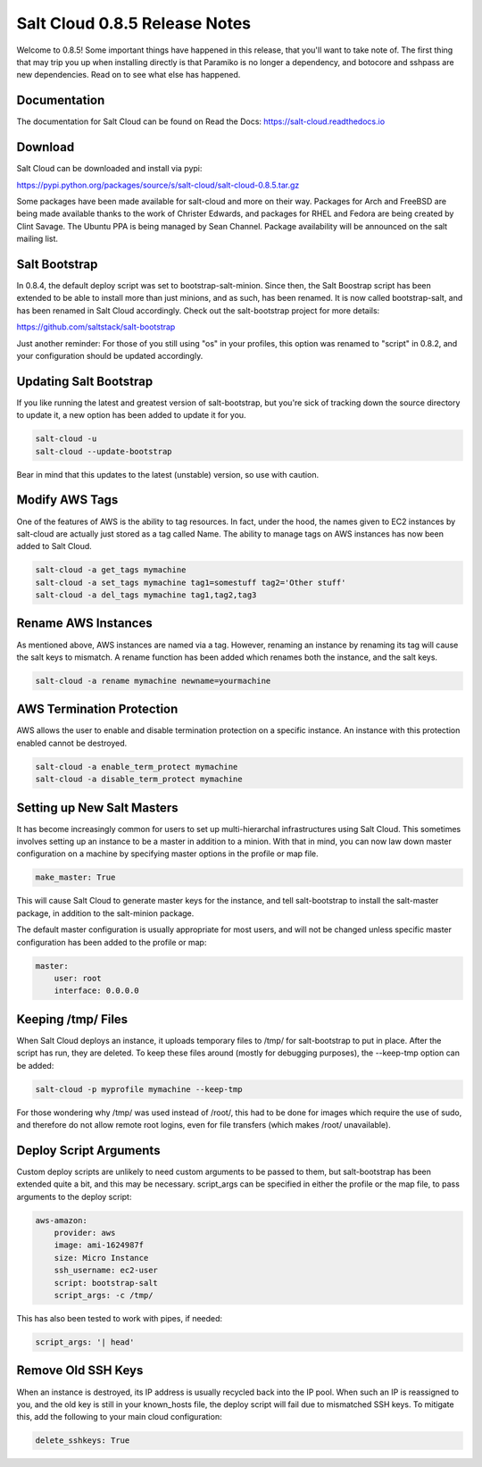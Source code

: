 ==============================
Salt Cloud 0.8.5 Release Notes
==============================

Welcome to 0.8.5! Some important things have happened in this release, that
you'll want to take note of. The first thing that may trip you up when
installing directly is that Paramiko is no longer a dependency, and botocore
and sshpass are new dependencies. Read on to see what else has happened.

Documentation
=============

The documentation for Salt Cloud can be found on Read the Docs:
https://salt-cloud.readthedocs.io

Download
========

Salt Cloud can be downloaded and install via pypi:

https://pypi.python.org/packages/source/s/salt-cloud/salt-cloud-0.8.5.tar.gz

Some packages have been made available for salt-cloud and more on their
way. Packages for Arch and FreeBSD are being made available thanks to the
work of Christer Edwards, and packages for RHEL and Fedora are being created
by Clint Savage. The Ubuntu PPA is being managed by Sean Channel. Package
availability will be announced on the salt mailing list.

Salt Bootstrap
==============
In 0.8.4, the default deploy script was set to bootstrap-salt-minion. Since
then, the Salt Boostrap script has been extended to be able to install more
than just minions, and as such, has been renamed. It is now called
bootstrap-salt, and has been renamed in Salt Cloud accordingly. Check out the
salt-bootstrap project for more details:

https://github.com/saltstack/salt-bootstrap

Just another reminder: For those of you still using "os" in your profiles, this
option was renamed to "script" in 0.8.2, and your configuration should be
updated accordingly.

Updating Salt Bootstrap
=======================
If you like running the latest and greatest version of salt-bootstrap, but
you're sick of tracking down the source directory to update it, a new option
has been added to update it for you.

.. code-block:: bash

    salt-cloud -u
    salt-cloud --update-bootstrap

Bear in mind that this updates to the latest (unstable) version, so use with
caution.

Modify AWS Tags
===============
One of the features of AWS is the ability to tag resources. In fact, under the
hood, the names given to EC2 instances by salt-cloud are actually just stored
as a tag called Name. The ability to manage tags on AWS instances has now been
added to Salt Cloud.

.. code-block:: bash

    salt-cloud -a get_tags mymachine
    salt-cloud -a set_tags mymachine tag1=somestuff tag2='Other stuff'
    salt-cloud -a del_tags mymachine tag1,tag2,tag3

Rename AWS Instances
====================
As mentioned above, AWS instances are named via a tag. However, renaming an
instance by renaming its tag will cause the salt keys to mismatch. A rename
function has been added which renames both the instance, and the salt keys.

.. code-block:: bash

    salt-cloud -a rename mymachine newname=yourmachine

AWS Termination Protection
==========================
AWS allows the user to enable and disable termination protection on a specific
instance. An instance with this protection enabled cannot be destroyed.

.. code-block:: bash

    salt-cloud -a enable_term_protect mymachine
    salt-cloud -a disable_term_protect mymachine

Setting up New Salt Masters
===========================
It has become increasingly common for users to set up multi-hierarchal
infrastructures using Salt Cloud. This sometimes involves setting up an
instance to be a master in addition to a minion. With that in mind, you can
now law down master configuration on a machine by specifying master options
in the profile or map file.

.. code-block:: yaml

    make_master: True

This will cause Salt Cloud to generate master keys for the instance, and tell
salt-bootstrap to install the salt-master package, in addition to the
salt-minion package.

The default master configuration is usually appropriate for most users, and
will not be changed unless specific master configuration has been added to the
profile or map:

.. code-block:: yaml

    master:
        user: root
        interface: 0.0.0.0

Keeping /tmp/ Files
===================
When Salt Cloud deploys an instance, it uploads temporary files to /tmp/ for
salt-bootstrap to put in place. After the script has run, they are deleted. To
keep these files around (mostly for debugging purposes), the --keep-tmp option
can be added:

.. code-block:: bash

    salt-cloud -p myprofile mymachine --keep-tmp

For those wondering why /tmp/ was used instead of /root/, this had to be done
for images which require the use of sudo, and therefore do not allow remote
root logins, even for file transfers (which makes /root/ unavailable).

Deploy Script Arguments
=======================
Custom deploy scripts are unlikely to need custom arguments to be passed to
them, but salt-bootstrap has been extended quite a bit, and this may be
necessary. script_args can be specified in either the profile or the map
file, to pass arguments to the deploy script:

.. code-block:: yaml

    aws-amazon:
        provider: aws
        image: ami-1624987f
        size: Micro Instance
        ssh_username: ec2-user
        script: bootstrap-salt
        script_args: -c /tmp/

This has also been tested to work with pipes, if needed:

.. code-block:: yaml

    script_args: '| head'

Remove Old SSH Keys
===================
When an instance is destroyed, its IP address is usually recycled back into
the IP pool. When such an IP is reassigned to you, and the old key is still in
your known_hosts file, the deploy script will fail due to mismatched SSH keys.
To mitigate this, add the following to your main cloud configuration:

.. code-block:: yaml

    delete_sshkeys: True
